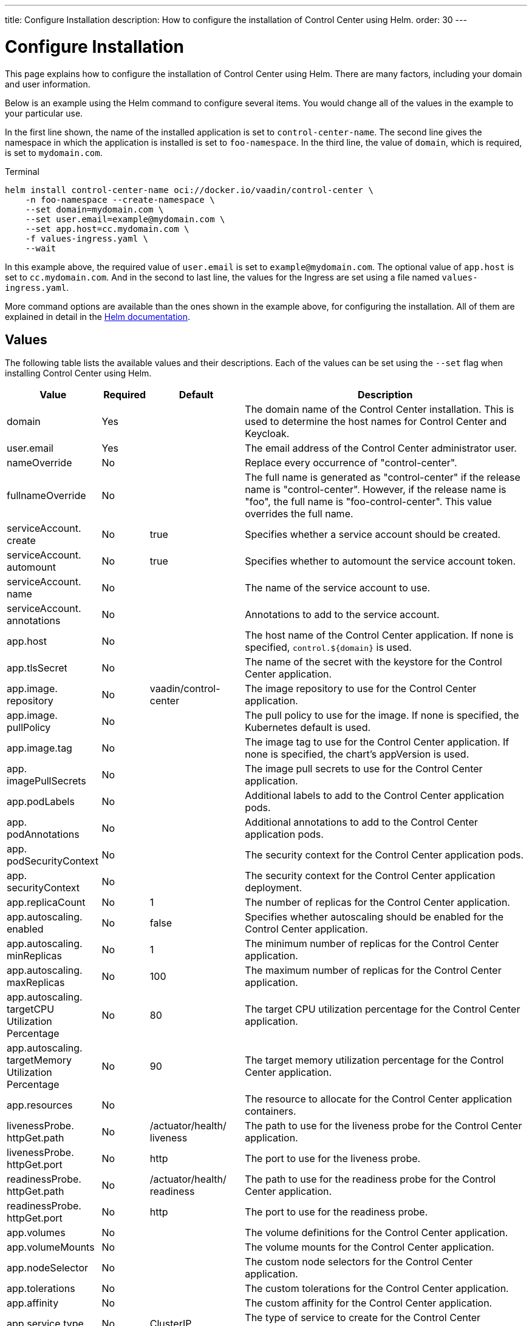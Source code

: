 ---
title: Configure Installation
description: How to configure the installation of Control Center using Helm.
order: 30
---


= Configure Installation

This page explains how to configure the installation of Control Center using Helm. There are many factors, including your domain and user information.

Below is an example using the Helm command to configure several items. You would change all of the values in the example to your particular use.

In the first line shown, the name of the installed application is set to `control-center-name`. The second line gives the namespace in which the application is installed is set to `foo-namespace`. In the third line, the value of `domain`, which is required, is set to `mydomain.com`.

.Terminal
[source,bash]
----
helm install control-center-name oci://docker.io/vaadin/control-center \
    -n foo-namespace --create-namespace \
    --set domain=mydomain.com \
    --set user.email=example@mydomain.com \
    --set app.host=cc.mydomain.com \
    -f values-ingress.yaml \
    --wait
----

In this example above, the required value of `user.email` is set to `example@mydomain.com`. The optional value of `app.host` is set to `cc.mydomain.com`. And in the second to last line, the values for the Ingress are set using a file named `values-ingress.yaml`. 

More command options are available than the ones shown in the example above, for configuring the installation. All of them are explained in detail in the https://helm.sh/docs/helm/helm_install/[Helm documentation].


== Values

The following table lists the available values and their descriptions. Each of the values can be set using the `--set` flag when installing Control Center using Helm.


[cols="2,1,2,6",options="header"]
|===
| Value | Required | Default | Description

| domain | Yes | | The domain name of the Control Center installation. This is used to determine the host names for Control Center and Keycloak.

| user.pass:[<wbr>]email | Yes | | The email address of the Control Center administrator user.

| nameOverride | No | | Replace every occurrence of "control-center".

| fullnameOverride | No | | The full name is generated as "control-center" if the release name is "control-center". However, if the release name is "foo", the full name is "foo-control-center". This value overrides the full name.

| serviceAccount.pass:[<wbr>]create | No | true | Specifies whether a service account should be created.

| serviceAccount.pass:[<wbr>]automount | No | true | Specifies whether to automount the service account token.

| serviceAccount.pass:[<wbr>]name | No | | The name of the service account to use.

| serviceAccount.pass:[<wbr>]annotations | No | | Annotations to add to the service account.

| app.pass:[<wbr>]host | No | | The host name of the Control Center application. If none is specified, `control.$\{domain}` is used.

| app.pass:[<wbr>]tlsSecret | No | | The name of the secret with the keystore for the Control Center application.

| app.pass:[<wbr>]image.pass:[<wbr>]repository | No | vaadin/pass:[<wbr>]control-pass:[<wbr>]center | The image repository to use for the Control Center application.

| app.pass:[<wbr>]image.pass:[<wbr>]pullPolicy | No | | The pull policy to use for the image. If none is specified, the Kubernetes default is used.

| app.pass:[<wbr>]image.pass:[<wbr>]tag | No | | The image tag to use for the Control Center application. If none is specified, the chart's appVersion is used.

| app.pass:[<wbr>]imagePullSecrets | No | | The image pull secrets to use for the Control Center application.

| app.pass:[<wbr>]podLabels | No | | Additional labels to add to the Control Center application pods.

| app.pass:[<wbr>]podAnnotations | No | | Additional annotations to add to the Control Center application pods.

| app.pass:[<wbr>]podSecurityContext | No | | The security context for the Control Center application pods.

| app.pass:[<wbr>]securityContext | No | | The security context for the Control Center application deployment.

| app.pass:[<wbr>]replicaCount | No | 1 | The number of replicas for the Control Center application.

| app.pass:[<wbr>]autoscaling.pass:[<wbr>]enabled | No | false | Specifies whether autoscaling should be enabled for the Control Center application.

| app.pass:[<wbr>]autoscaling.pass:[<wbr>]minReplicas | No | 1 | The minimum number of replicas for the Control Center application.

| app.pass:[<wbr>]autoscaling.pass:[<wbr>]maxReplicas | No | 100 | The maximum number of replicas for the Control Center application.

| app.pass:[<wbr>]autoscaling.pass:[<wbr>]targetCPUpass:[<wbr>]Utilizationpass:[<wbr>]Percentage | No | 80 | The target CPU utilization percentage for the Control Center application.

| app.pass:[<wbr>]autoscaling.pass:[<wbr>]targetpass:[<wbr>]Memorypass:[<wbr>]Utilizationpass:[<wbr>]Percentage | No | 90 | The target memory utilization percentage for the Control Center application.

| app.pass:[<wbr>]resources | No | | The resource to allocate for the Control Center application containers.

| livenessProbe.pass:[<wbr>]httpGet.pass:[<wbr>]path | No | /actuator/pass:[<wbr>]health/pass:[<wbr>]liveness | The path to use for the liveness probe for the Control Center application.

| livenessProbe.pass:[<wbr>]httpGet.pass:[<wbr>]port | No | http | The port to use for the liveness probe.

| readinessProbe.pass:[<wbr>]httpGet.pass:[<wbr>]path | No | /actuator/pass:[<wbr>]health/pass:[<wbr>]readiness | The path to use for the readiness probe for the Control Center application.

| readinessProbe.pass:[<wbr>]httpGet.pass:[<wbr>]port | No | http | The port to use for the readiness probe.

| app.pass:[<wbr>]volumes | No | | The volume definitions for the Control Center application.

| app.pass:[<wbr>]volumeMounts | No | | The volume mounts for the Control Center application.

| app.pass:[<wbr>]nodeSelector | No | | The custom node selectors for the Control Center application.

| app.pass:[<wbr>]tolerations | No | | The custom tolerations for the Control Center application.

| app.pass:[<wbr>]affinity | No | | The custom affinity for the Control Center application.

| app.pass:[<wbr>]service.pass:[<wbr>]type | No | ClusterIP | The type of service to create for the Control Center application.

| app.pass:[<wbr>]service.pass:[<wbr>]port | No | 80 | The port to expose for the Control Center application.

| app.pass:[<wbr>]service.pass:[<wbr>]targetPort | No | 8080 | The port for the Control Center application containers.

| app.pass:[<wbr>]ingress.pass:[<wbr>]enabled | No | true | Specifies whether to create an Ingress for the Control Center application.

| app.pass:[<wbr>]ingress.pass:[<wbr>]annotations | No | | The annotations to add to the Ingress.

| app.pass:[<wbr>]ingress.pass:[<wbr>]hosts | No | | The hosts to add to the Ingress. If none is specified, `app.host` is used.

| app.pass:[<wbr>]ingress.pass:[<wbr>]tls | No | | The TLS configuration for the Ingress.

| postgres.pass:[<wbr>]replicaCount | No | 1 | The number of replicas for the PostgreSQL database.

| postgres.pass:[<wbr>]storage.pass:[<wbr>]size | No | 1Gi | The storage size for the PostgreSQL database.

| keycloak.pass:[<wbr>]image.pass:[<wbr>]repository | No | vaadin/pass:[<wbr>]control-pass:[<wbr>]center-pass:[<wbr>]keycloak | The image repository to use for the Keycloak instance.

| keycloak.pass:[<wbr>]image.pass:[<wbr>]tag | No | | The image tag to use for the Keycloak instance. If none is specified, the chart's appVersion is used.

| keycloak.pass:[<wbr>]resources | No | | The resources to allocate for the Keycloak containers.

| keycloak.pass:[<wbr>]host | No | | The hosts for the Keycloak instance. If none is specified, `auth.$\{domain}` is used.

| keycloak.pass:[<wbr>]tlsSecret | No | | The name of the secret with the keystore for the Keycloak instance.

| acme.pass:[<wbr>]enabled | No | false | Specifies whether to enable ACME for the Ingress. When enabled, certificates are automatically requested from Let's Encrypt using CertManager. This requires public DNS records for the Ingress hosts.

| acme.pass:[<wbr>]server | No | \https://pass:[<wbr>]acme-v02.pass:[<wbr>]api.pass:[<wbr>]letsencrypt.pass:[<wbr>]orgpass:[<wbr>]/directory | The ACME server to use.

| keycloak-operator.pass:[<wbr>]enabled | No | true | Specifies whether to enable the Keycloak Operator.

| keycloak-operator.pass:[<wbr>]image.pass:[<wbr>]repository | No | quay.io/pass:[<wbr>]keycloak/pass:[<wbr>]keycloak-pass:[<wbr>]operator | The image repository to use for the Keycloak Operator.

| cloudnative-pg.pass:[<wbr>]enabled | No | true | Specifies whether to enable Cloud Native PostgreSQL Operator.

| cloudnative-pg.pass:[<wbr>]crds.pass:[<wbr>]create | No | false | Specifies whether to create the CRDs for the Operator.

| ingress-nginx.pass:[<wbr>]enabled | No | true | Specifies whether to enable the Ingress NGINX Controller.

| ingress-nginx.pass:[<wbr>]controller.pass:[<wbr>]scope.pass:[<wbr>]enabled | No | true | Specifies whether to enable the scope for the Ingress NGINX Controller.

| cert-manager.pass:[<wbr>]enabled | No | true | Specifies whether to enable CertManager.

| cert-manager.pass:[<wbr>]enablepass:[<wbr>]Certificatepass:[<wbr>]OwnerRef | No | true | Specifies whether to enable the certificate owner reference for CertManager.

| external-dns.pass:[<wbr>]enabled | No | false | Specifies whether to enable ExternalDNS

| external-dns.pass:[<wbr>]namespaced | No | true | Specifies whether ExternalDNS should be namespaced.

| external-dns.pass:[<wbr>]txtOwnerId | No | control-center | The TXT owner ID for ExternalDNS.

| external-dns.pass:[<wbr>]sources | No | [ingress] | The sources for ExternalDNS.
|===
pass:[<!-- vale on -->]
